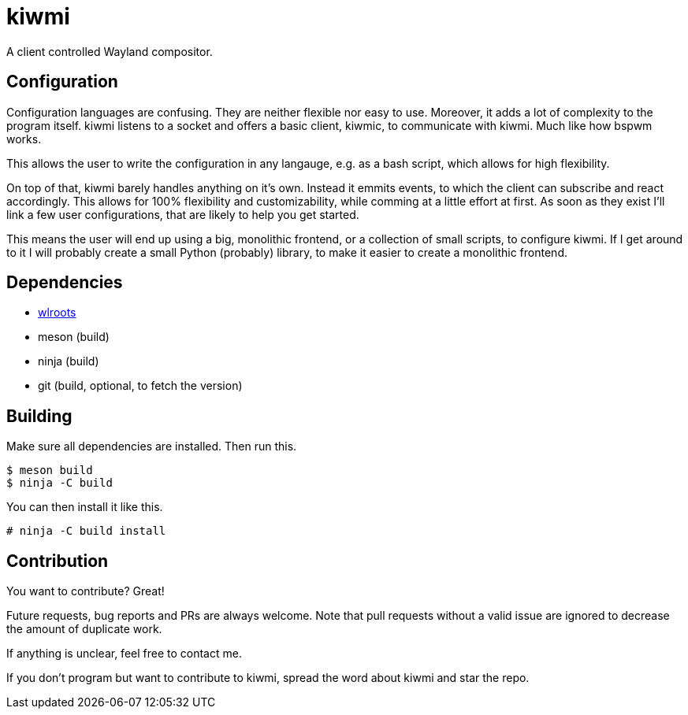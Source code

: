 kiwmi
=====

A client controlled Wayland compositor.

Configuration
-------------

Configuration languages are confusing. They are neither flexible nor easy to use. Moreover, it adds a lot of complexity to the program itself.
kiwmi listens to a socket and offers a basic client, kiwmic, to communicate with kiwmi. Much like how bspwm works.

This allows the user to write the configuration in any langauge, e.g. as a bash script, which allows for high flexibility.

On top of that, kiwmi barely handles anything on it's own.
Instead it emmits events, to which the client can subscribe and react accordingly.
This allows for 100% flexibility and customizability, while comming at a little effort at first.
As soon as they exist I'll link a few user configurations, that are likely to help you get started.

This means the user will end up using a big, monolithic frontend, or a collection of small scripts, to configure kiwmi.
If I get around to it I will probably create a small Python (probably) library, to make it easier to create a monolithic frontend.

Dependencies
------------

- https://github.com/swaywm/wlroots[wlroots]
- meson (build)
- ninja (build)
- git (build, optional, to fetch the version)

Building
--------

Make sure all dependencies are installed. Then run this.

----
$ meson build
$ ninja -C build
----

You can then install it like this.

----
# ninja -C build install
----

Contribution
------------

You want to contribute? Great!

Future requests, bug reports and PRs are always welcome.
Note that pull requests without a valid issue are ignored to decrease the amount of duplicate work.

If anything is unclear, feel free to contact me.

If you don't program but want to contribute to kiwmi, spread the word about kiwmi and star the repo.
